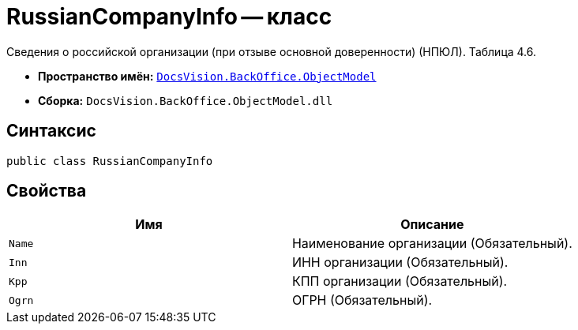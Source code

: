 = RussianCompanyInfo -- класс

Сведения о российской организации (при отзыве основной доверенности) (НПЮЛ). Таблица 4.6.

* *Пространство имён:* `xref:Platform-ObjectModel:ObjectModel_NS.adoc[DocsVision.BackOffice.ObjectModel]`
* *Сборка:* `DocsVision.BackOffice.ObjectModel.dll`

== Синтаксис

[source,csharp]
----
public class RussianCompanyInfo
----

== Свойства

[cols=",",options="header"]
|===
|Имя |Описание

|`Name` |Наименование организации (Обязательный).
|`Inn` |ИНН организации (Обязательный).
|`Kpp` |КПП организации (Обязательный).
|`Ogrn` |ОГРН (Обязательный).

|===
